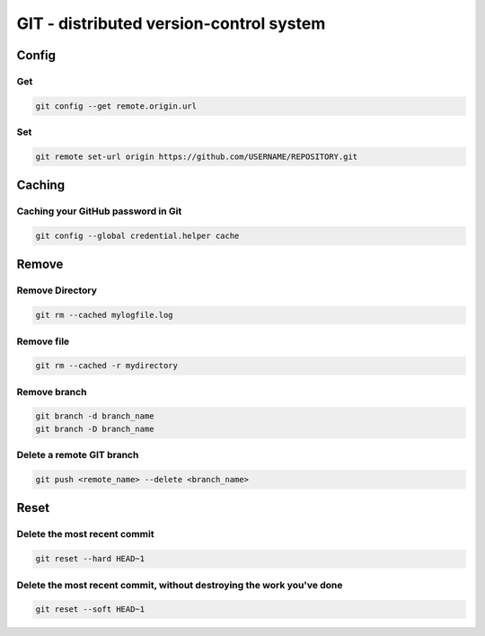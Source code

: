 
GIT - distributed version-control system
========================================

Config
------

Get
...

.. code :: bash

    git config --get remote.origin.url

Set
...

.. code :: bash

    git remote set-url origin https://github.com/USERNAME/REPOSITORY.git


Caching
-----------------------------------

Caching your GitHub password in Git
...................................
.. code :: bash

    git config --global credential.helper cache


Remove
------

Remove Directory
................

.. code :: bash

    git rm --cached mylogfile.log

Remove file
...........
.. code :: bash

    git rm --cached -r mydirectory

Remove branch
.............
.. code :: bash

    git branch -d branch_name
    git branch -D branch_name

Delete a remote GIT branch
..........................
.. code :: bash
    
    git push <remote_name> --delete <branch_name>

Reset
-----

Delete the most recent commit
............................
.. code :: bash
    
    git reset --hard HEAD~1

Delete the most recent commit, without destroying the work you've done
.................................
.. code :: bash
    
    git reset --soft HEAD~1
